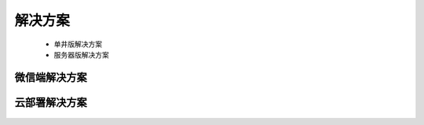 ﻿.. Datist documentation master file, created by
   sphinx-quickstart on Sun Jan 7 22:11:51 2018.
   You can adapt this file completely to your liking, but it should at least
   contain the root `toctree` directive.
   
解决方案
====================================

  * 单井版解决方案 
  
  * 服务器版解决方案 
  
微信端解决方案  
-------------------
  
.. figure:: images/solutions01.png
     :align: center
     :figwidth: 90% 
     :name: plate 	
	 
云部署解决方案 
---------------------
  
.. figure:: images/solutions02.png
     :align: center
     :figwidth: 90% 
     :name: plate 	 
